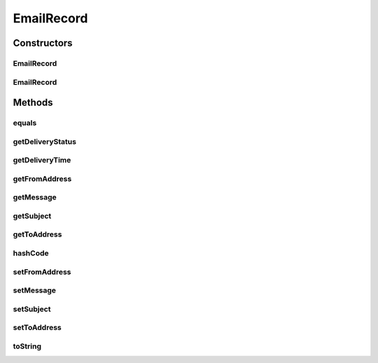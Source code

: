 .. java:import:: org.codehaus.jackson.annotate JsonProperty

.. java:import:: org.ektorp.support TypeDiscriminator

.. java:import:: org.joda.time DateTime

.. java:import:: org.motechproject.commons.couchdb.model MotechBaseDataObject

.. java:import:: org.motechproject.commons.date.util DateUtil

.. java:import:: java.util Objects

EmailRecord
===========

.. java:package:: org.motechproject.email.domain
   :noindex:

.. java:type:: @TypeDiscriminator public class EmailRecord extends MotechBaseDataObject

   The \ ``EmailRecord``\  class represents a single Email record stored in CouchDB

Constructors
------------
EmailRecord
^^^^^^^^^^^

.. java:constructor:: public EmailRecord()
   :outertype: EmailRecord

EmailRecord
^^^^^^^^^^^

.. java:constructor:: public EmailRecord(String fromAddress, String toAddress, String subject, String message, DateTime deliveryTime, DeliveryStatus deliveryStatus)
   :outertype: EmailRecord

Methods
-------
equals
^^^^^^

.. java:method:: @Override public boolean equals(Object obj)
   :outertype: EmailRecord

getDeliveryStatus
^^^^^^^^^^^^^^^^^

.. java:method:: public DeliveryStatus getDeliveryStatus()
   :outertype: EmailRecord

getDeliveryTime
^^^^^^^^^^^^^^^

.. java:method:: public DateTime getDeliveryTime()
   :outertype: EmailRecord

getFromAddress
^^^^^^^^^^^^^^

.. java:method:: public String getFromAddress()
   :outertype: EmailRecord

getMessage
^^^^^^^^^^

.. java:method:: public String getMessage()
   :outertype: EmailRecord

getSubject
^^^^^^^^^^

.. java:method:: public String getSubject()
   :outertype: EmailRecord

getToAddress
^^^^^^^^^^^^

.. java:method:: public String getToAddress()
   :outertype: EmailRecord

hashCode
^^^^^^^^

.. java:method:: @Override public int hashCode()
   :outertype: EmailRecord

setFromAddress
^^^^^^^^^^^^^^

.. java:method:: public void setFromAddress(String fromAddress)
   :outertype: EmailRecord

setMessage
^^^^^^^^^^

.. java:method:: public void setMessage(String message)
   :outertype: EmailRecord

setSubject
^^^^^^^^^^

.. java:method:: public void setSubject(String subject)
   :outertype: EmailRecord

setToAddress
^^^^^^^^^^^^

.. java:method:: public void setToAddress(String toAddress)
   :outertype: EmailRecord

toString
^^^^^^^^

.. java:method:: @Override public String toString()
   :outertype: EmailRecord

